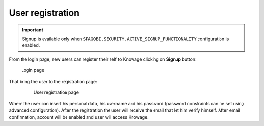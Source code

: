 User registration
=================

.. important::
        Signup is available only when ``SPAGOBI.SECURITY.ACTIVE_SIGNUP_FUNCTIONALITY`` configuration is enabled.

From the login page, new users can register their self to Knowage clicking on **Signup** button:

.. figure:: media/image6.png

   Login page

That bring the user to the registration page:

   .. figure:: media/image59.png

      User registration page

Where the user can insert his personal data, his username and his password (password constraints can be set using advanced configuration). After the registration the user will receive the email that let him verify himself. After email confirmation, account will be enabled and user will access Knowage.
